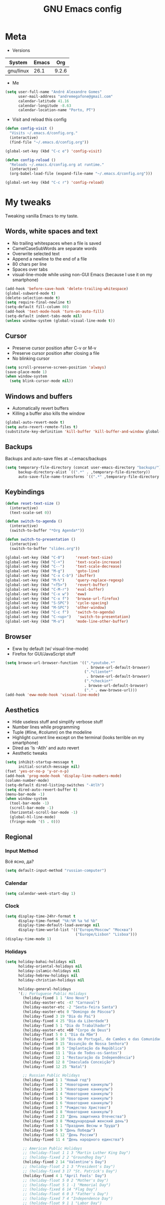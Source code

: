 #+TITLE: GNU Emacs config
#+OPTIONS: num:nil toc:nil email:t
#+STARTUP: content
#+PROPERTY: header-args :results silent

* Meta
- Versions
| System    | Emacs |   Org |
|-----------+-------+-------|
| gnu/linux |  26.1 | 9.2.6 |
#+TBLFM: @>$3='(org-version)::@>$2='(substring (emacs-version) 10 -86)::@>$1='(print system-type)

- Me
#+begin_src emacs-lisp
  (setq user-full-name "André Alexandre Gomes"
        user-mail-address "andremegafone@gmail.com"
        calendar-latitude 41.16
        calendar-longitude -8.63
        calendar-location-name "Porto, PT")
#+end_src

- Visit and reload this config
#+begin_src emacs-lisp
  (defun config-visit ()
    "Visits ~/.emacs.d/config.org."
    (interactive)
    (find-file "~/.emacs.d/config.org"))

  (global-set-key (kbd "C-c e") 'config-visit)

  (defun config-reload ()
    "Reloads ~/.emacs.d/config.org at runtime."
    (interactive)
    (org-babel-load-file (expand-file-name "~/.emacs.d/config.org")))

  (global-set-key (kbd "C-c r") 'config-reload)
#+end_src

* My tweaks
Tweaking vanilla Emacs to my taste.

** Words, white spaces and text
- No trailing whitespaces when a file is saved
- CamelCaseSubWords are separate words
- Overwrite selected text
- Append a newline to the end of a file
- 80 chars per line
- Spaces over tabs
- visual-line-mode while using non-GUI Emacs (because I use it on my smartphone)

#+begin_src emacs-lisp
  (add-hook 'before-save-hook 'delete-trailing-whitespace)
  (global-subword-mode t)
  (delete-selection-mode t)
  (setq require-final-newline t)
  (setq-default fill-column 80)
  (add-hook 'text-mode-hook 'turn-on-auto-fill)
  (setq-default indent-tabs-mode nil)
  (unless window-system (global-visual-line-mode t))
#+end_src

** Cursor
- Preserve cursor position after C-v or M-v
- Preserve cursor position after closing a file
- No blinking cursor

#+begin_src emacs-lisp
  (setq scroll-preserve-screen-position 'always)
  (save-place-mode 1)
  (when window-system
    (setq blink-cursor-mode nil))
#+end_src

** Windows and buffers
- Automatically revert buffers
- Killing a buffer also kills the window

#+begin_src emacs-lisp
  (global-auto-revert-mode t)
  (setq auto-revert-remote-files t)
  (substitute-key-definition 'kill-buffer 'kill-buffer-and-window global-map)
#+end_src

** Backups
Backups and auto-save files at ~/.emacs/backups

#+begin_src emacs-lisp
  (setq temporary-file-directory (concat user-emacs-directory "backups/")
        backup-directory-alist `((".*" . ,temporary-file-directory))
        auto-save-file-name-transforms `((".*" ,temporary-file-directory t)))
#+end_src

** Keybindings
#+begin_src emacs-lisp
  (defun reset-text-size ()
    (interactive)
    (text-scale-set 0))

  (defun switch-to-agenda ()
    (interactive)
    (switch-to-buffer "*Org Agenda*"))

  (defun switch-to-presentation ()
    (interactive)
    (switch-to-buffer "slides.org"))

  (global-set-key (kbd "C-0")     'reset-text-size)
  (global-set-key (kbd "C-+")     'text-scale-increase)
  (global-set-key (kbd "C--")     'text-scale-decrease)
  (global-set-key (kbd "M-g")     'goto-line)
  (global-set-key (kbd "C-x C-b") 'ibuffer)
  (global-set-key (kbd "M-%")     'query-replace-regexp)
  (global-set-key (kbd "<f5>")    'revert-buffer)
  (global-set-key (kbd "C-M-r")   'eval-buffer)
  (global-set-key (kbd "C-x w")   'eww)
  (global-set-key (kbd "C-x f")   'browse-url-firefox)
  (global-set-key (kbd "S-SPC")   'cycle-spacing)
  (global-set-key (kbd "M-SPC")   'other-window)
  (global-set-key (kbd "C-c f")   'switch-to-agenda)
  (global-set-key (kbd "C-<up>")   'switch-to-presentation)
  (global-set-key (kbd "M-o")     'mode-line-other-buffer)
#+end_src

** Browser
- Eww by default (w/ visual-line-mode)
- Firefox for GUI/JavaScript stuff

#+begin_src emacs-lisp
  (setq browse-url-browser-function '((".*youtube.*"
                                       . browse-url-default-browser)
                                      (".*cliente*"
                                       . browse-url-default-browser)
                                      (".*checkin*"
                                      . browse-url-default-browser)
                                      ("." . eww-browse-url)))
  (add-hook 'eww-mode-hook 'visual-line-mode)
#+end_src

** Aesthetics
- Hide useless stuff and simplify verbose stuff
- Number lines while programming
- Tuple (#line, #column) on the modeline
- Highlight current line except on the terminal (looks terrible on my
  smartphone)
- Dired as 'ls -Atlh' and auto revert
- Aesthetic tweaks

#+begin_src emacs-lisp
  (setq inhibit-startup-message t
        initial-scratch-message nil)
  (fset 'yes-or-no-p 'y-or-n-p)
  (add-hook 'prog-mode-hook 'display-line-numbers-mode)
  (column-number-mode)
  (setq-default dired-listing-switches "-Atlh")
  (setq dired-auto-revert-buffer t)
  (menu-bar-mode -1)
  (when window-system
    (tool-bar-mode -1)
    (scroll-bar-mode -1)
    (horizontal-scroll-bar-mode -1)
    (global-hl-line-mode)
    (fringe-mode '(5 . 0)))
#+end_src

** Regional
*** Input Method
Всё ясно, да?

#+begin_src emacs-lisp
  (setq default-input-method "russian-computer")
#+end_src

*** Calendar
#+begin_src emacs-lisp
  (setq calendar-week-start-day 1)
#+end_src

*** Clock
#+begin_src emacs-lisp
  (setq display-time-24hr-format t
        display-time-format "%k:%M %a %d %b"
        display-time-default-load-average nil
        display-time-world-list '(("Europe/Moscow" "Москва")
                                  ("Europe/Lisbon" "Lisboa")))
  (display-time-mode 1)
#+end_src

*** Holidays
#+begin_src emacs-lisp
    (setq holiday-bahai-holidays nil
          holiday-oriental-holidays nil
          holiday-islamic-holidays nil
          holiday-hebrew-holidays nil
          holiday-christian-holidays nil

          holiday-general-holidays
          '(;; Portuguese Public Holidays
            (holiday-fixed 1 1 "Ano Novo")
            (holiday-easter-etc -47 "Carnaval")
            (holiday-easter-etc -2 "Sexta-feira Santa")
            (holiday-easter-etc 0 "Domingo de Páscoa")
            (holiday-fixed 3 19 "Dia do Pai")
            (holiday-fixed 4 25 "Dia da Liberdade")
            (holiday-fixed 5 1 "Dia do Trabalhador")
            (holiday-easter-etc +60 "Corpo de Deus")
            (holiday-float 5 0 1 "Dia da Mãe")
            (holiday-fixed 6 10 "Dia de Portugal, de Camões e das Comunidades Portuguesas")
            (holiday-fixed 8 15 "Assunção de Nossa Senhora")
            (holiday-fixed 10 5 "Implantação da República")
            (holiday-fixed 11 1 "Dia de Todos-os-Santos")
            (holiday-fixed 12 1 "Restauração da Independência")
            (holiday-fixed 12 8 "Imaculada Conceição")
            (holiday-fixed 12 25 "Natal")

            ;; Russian Public Holidays
            (holiday-fixed 1 1 "Новый год")
            (holiday-fixed 1 2 "Новогодние каникулы")
            (holiday-fixed 1 3 "Новогодние каникулы")
            (holiday-fixed 1 4 "Новогодние каникулы")
            (holiday-fixed 1 5 "Новогодние каникулы")
            (holiday-fixed 1 6 "Новогодние каникулы")
            (holiday-fixed 1 7 "Рождество Христово")
            (holiday-fixed 1 8 "Новогодние каникулы")
            (holiday-fixed 2 23 "День защитника Отечества")
            (holiday-fixed 3 8 "Международный женский день")
            (holiday-fixed 5 1 "Праздник Весны и Труда")
            (holiday-fixed 5 9 "День Победы")
            (holiday-fixed 6 12 "День России")
            (holiday-fixed 11 4 "День народного единства")

            ;; American Public Holidays
            ;; (holiday-float 1 1 3 "Martin Luther King Day")
            ;; (holiday-fixed 2 2 "Groundhog Day")
            (holiday-fixed 2 14 "Valentine's Day")
            ;; (holiday-float 2 1 3 "President's Day")
            ;; (holiday-fixed 3 17 "St. Patrick's Day")
            (holiday-fixed 4 1 "April Fools' Day")
            ;; (holiday-float 5 0 2 "Mother's Day")
            ;; (holiday-float 5 1 -1 "Memorial Day")
            ;; (holiday-fixed 6 14 "Flag Day")
            ;; (holiday-float 6 0 3 "Father's Day")
            ;; (holiday-fixed 7 4 "Independence Day")
            ;; (holiday-float 9 1 1 "Labor Day")
            ;; (holiday-float 10 1 2 "Columbus Day")
            (holiday-fixed 10 31 "Halloween")
            ;; (holiday-fixed 11 11 "Veteran's Day")
            ;; (holiday-float 11 4 4 "Thanksgiving")
            )

          holiday-other-holidays
          '(;; Days Off for 2019
            ;; (holiday-fixed 12 24 "Day Off")
            ;; (holiday-fixed 12 26 "Day Off")

            ;; Company Holidays for 2019
            ;; (holiday-fixed 7 19 "Company Holiday")
            )

            holiday-local-holidays
            '(;; Porto, PT
              (holiday-fixed 6 24 "Dia de São João")))
#+end_src

* Org
** Basics
Sets up:
- preferences
- agenda
- refiling
- orgtbl-mode
- keybindings

#+begin_src emacs-lisp
  (use-package org
    :config
    (setq org-special-ctrl-a/e t
          org-special-ctrl-k t
          org-cycle-global-at-bob t
          org-goto-auto-isearch nil
          org-M-RET-may-split-line '((default . nil))
          org-list-demote-modify-bullet '(("-" . "+") ("+" . "-"))
          org-list-indent-offset 1
          org-return-follows-link t
          org-directory "~/NextCloud/org/"
          org-agenda-files '("~/NextCloud/org")
          org-agenda-skip-deadline-prewarning-if-scheduled t
          org-agenda-include-diary t
          org-agenda-span 10
          org-agenda-start-on-weekday nil
          org-todo-keywords '((sequence "TODO(t!)"
                                        "WIP(s!)"
                                        "WAITING(w@)"
                                        "|"
                                        "DONE(d!)"
                                        "NOT TODO(n@)"
                                        "CANCELED(c@)"))
          org-todo-keyword-faces '(("WIP" . "orange")
                                   ("WAITING" . "yellow"))
          org-refile-targets '((org-agenda-files :maxlevel . 5))
          org-refile-allow-creating-parent-nodes t
          orgtbl-mode t)

    :bind
    ("C-c a" . org-agenda)
    ("C-c l" . org-store-link)
    ("C-c c" . org-capture)
    ("C-c !" . org-time-stamp-inactive)
    ("C-c j" . aadcg/org-checkbox-next)
    ("<mouse-1>" . aadcg/org-checkbox-next))
#+end_src

** Literate Programming
#+begin_src emacs-lisp
  (setq org-src-fontify-natively t
        org-src-tab-acts-natively t
        org-src-window-setup 'current-window
        org-confirm-babel-evaluate nil)

  (use-package ob-ipython
    :defer t)

  (use-package ob-go)

  (require 'org-tempo)

  (org-babel-do-load-languages
   'org-babel-load-languages
   '((emacs-lisp . t)
     (python     . t)
     (ipython    . t)
     (haskell    . t)
     (go         . t)
     (latex      . t)
     (shell      . t)
     (ditaa      . t)))

  (add-to-list 'org-structure-template-alist '("el" . "src emacs-lisp"))
  (add-to-list 'org-structure-template-alist '("py" . "src python"))
  (add-to-list 'org-structure-template-alist '("hs" . "src haskell"))
  (add-to-list 'org-structure-template-alist '("go" . "src go"))
  (add-to-list 'org-structure-template-alist '("sh" . "src sh"))
  (add-to-list 'org-structure-template-alist '("co" . "comment"))
#+end_src

** Exports
#+begin_src emacs-lisp
  (require 'ox-beamer)
  (add-to-list 'org-latex-packages-alist '("newfloat" "minted"))
  (setq org-latex-listings 'minted)
#+end_src

** Packages and Functions
#+begin_src emacs-lisp
  (use-package cdlatex
    :init
    (org-cdlatex-mode))

  (when window-system
    (use-package org-pdfview))

  (defun aadcg/org-checkbox-next ()
    "Mark checkboxes and sort"
    (interactive)
    (let ((home (point)))
      (when (org-at-item-checkbox-p)
        (org-toggle-checkbox)
        (org-sort-list nil ?x))
      (goto-char home)))
#+end_src

** Presenting
#+begin_src emacs-lisp
  (use-package org-tree-slide
    :config
    (setq org-tree-slide-slide-in-effect nil
          org-tree-slide-cursor-init nil
          org-tree-slide-never-touch-face t
          org-tree-slide-activate-message "Welcome to my presentation!"
          org-tree-slide-deactivate-message "Hope you have enjoyed!")
    :hook
    ((org-tree-slide-play . aadcg/presenting)
     (org-tree-slide-stop . aadcg/non-presenting))
    :bind
    ("<f8>" . org-tree-slide-mode)
    ("<f7>" . org-tree-slide-play-with-timer)
    ("C->" . org-tree-slide-move-next-tree)
    ("C-<" . org-tree-slide-move-previous-tree))

  (defun aadcg/presenting ()
    "Presenting mode"
    (interactive)
    (transparency 100)
    (display-time-mode 0)
    (column-number-mode 0)
    (line-number-mode 0)
    (display-battery-mode 0)
    (global-diff-hl-mode 0)
    (setq global-hl-line-mode nil)
    (default-text-scale-increase)
    (default-text-scale-increase)
    (default-text-scale-increase))

  (defun aadcg/non-presenting ()
    "Non-presenting mode"
    (interactive)
    (transparency 90)
    (display-time-mode)
    (column-number-mode)
    (line-number-mode)
    (display-battery-mode)
    (reset-text-size)
    (global-diff-hl-mode)
    (global-hl-line-mode)
    (delete-other-windows)
    (default-text-scale-reset))
#+end_src

** Aesthethics
[[http://nadeausoftware.com/articles/2007/11/latency_friendly_customized_bullets_using_unicode_characters][Ideas for bullets]]

#+begin_src emacs-lisp
  (setq org-ellipsis " §"
        org-hide-leading-stars t
        org-startup-indented t
        org-startup-with-inline-images t
        org-image-actual-width 500
        org-hide-emphasis-markers t
        org-highlight-latex-and-related (quote (latex script entities))
        org-format-latex-options
        (quote (:foreground default :background default :scale 2.0 :html-foreground "Black" :html-background "Transparent" :html-scale 1.0 :matchers
                            ("begin" "$1" "$" "$$" "\\(" "\\["))))

  (custom-set-faces '(org-ellipsis ((t (:foreground "gray70" :underline nil)))))

  (use-package org-bullets
    :config
    (add-hook 'org-mode-hook (lambda () (org-bullets-mode 1)))
    (setq org-bullets-bullet-list '("▹")))
#+end_src

* Programming
** Languages
*** Python
#+begin_src emacs-lisp
  (use-package elpy
    :init
    (elpy-enable)

    :config
    (setq python-shell-interpreter "ipython"
          python-shell-interpreter-args "-i --simple-prompt"
          python-shell-prompt-detect-failure-warning nil
          pyvenv-activate "~/anaconda3"
          pyvenv-mode-line-indicator nil)

    :bind
    ("C-c p" . elpy-autopep8-fix-code)
    ("C-c b" . elpy-black-fix-code))

  (use-package company-jedi
    :config (add-to-list 'company-backends 'company-jedi))

  (use-package ein)

  (add-hook 'python-mode-hook (lambda ()
                                (require 'sphinx-doc)
                                (sphinx-doc-mode t)))

  (add-hook 'python-mode-hook
            (setq-default electric-indent-inhibit t))
#+end_src

*** Haskell
#+begin_src emacs-lisp
  (use-package haskell-mode)

  (add-hook 'haskell-mode-hook
            (lambda ()
              (haskell-doc-mode)
              (turn-on-haskell-indent)))
#+end_src

*** Golang
Requires gocode for the autocomplete to work.

#+begin_src emacs-lisp
  (use-package go-mode
    :bind ("C-c s" . gofmt))

  (use-package company-go
    :defer t
    :config (add-to-list 'company-backends 'company-go))
#+end_src

*** \LaTeX
#+begin_src emacs-lisp
  (use-package auctex
    :defer t
    :config
    (setq TeX-auto-save t
          TeX-parse-self t)
    (setq-default TeX-master nil))
#+end_src

*** Bash
**** Shell
Make M-n and M-p more intelligent in shell.

#+begin_src emacs-lisp
  (eval-after-load 'comint
    '(progn
       ;; originally on C-c M-r and C-c M-s
       (define-key comint-mode-map (kbd "M-p") #'comint-previous-matching-input-from-input)
       (define-key comint-mode-map (kbd "M-n") #'comint-next-matching-input-from-input)
       ;; originally on M-p and M-n
       (define-key comint-mode-map (kbd "C-c M-r") #'comint-previous-input)
       (define-key comint-mode-map (kbd "C-c M-s") #'comint-next-input)))

  (define-key shell-mode-map (kbd "SPC") 'comint-magic-space)
  (add-hook 'shell-mode-hook 'ansi-color-for-comint-mode-on)
#+end_src

**** Eshell
I want eshell to behave like a typical terminal, i.e. I don't want tab to
cycle through different options.

#+begin_src emacs-lisp
  (add-hook 'eshell-mode-hook
   (lambda ()
     (setq pcomplete-cycle-completions nil)))
#+end_src

Ivy in Eshell
#+begin_src emacs-lisp
  (add-hook 'eshell-mode-hook
    (lambda ()
      (define-key eshell-mode-map (kbd "<M-tab>") nil)
      (define-key eshell-mode-map (kbd "<tab>")
        (lambda () (interactive) (completion-at-point)))))
#+end_src

#+begin_src emacs-lisp
  (setq eshell-history-file-name "~/.bash_history"
        eshell-history-size 9999)
#+end_src

*** JS
#+begin_src emacs-lisp
  ;; (add-hook 'js-mode-hook 'json-pretty-print-buffer-ordered)
#+end_src
** Files
*** Yaml
#+begin_src emacs-lisp
  (use-package yaml-mode
    :config
    (add-to-list 'auto-mode-alist '("\\.yml\\'" . yaml-mode)))
#+end_src

*** CSV
#+begin_src emacs-lisp
  (use-package csv-mode)
#+end_src

*** GitLab CI
#+begin_src emacs-lisp
  (use-package gitlab-ci-mode
    :defer t)

#+end_src

** Utilities
*** Projectile
#+begin_src emacs-lisp
  (use-package projectile
    :init
    (projectile-mode 1))
#+end_src

*** Magit
#+begin_src emacs-lisp
  (use-package magit
    :config
    (setq magit-display-buffer-function
          (quote magit-display-buffer-same-window-except-diff-v1))
    :bind
    ("C-x g" . magit-status))
#+end_src

*** Highlight uncommitted changes
#+begin_src emacs-lisp
  (use-package diff-hl
    :config
    (global-diff-hl-mode)
    (add-hook 'magit-post-refresh-hook 'diff-hl-magit-post-refresh))
#+end_src

*** TODO Pretty mode
- State "TODO"       from              [2019-07-18 Thu 13:16]

Global pretty mode breaks html export of org-mode files when there are functions
in python source code blocks.

#+begin_src emacs-lisp
  (use-package pretty-mode
    :config
    (require 'pretty-mode)
    ;; (global-pretty-mode t)
    (pretty-activate-groups
     '(:sub-and-superscripts :arithmetic-nary :quantifiers :types)))
#+end_src

* Miscellaneous
** Checking
*** Flycheck
#+begin_src emacs-lisp
  (use-package flycheck
    :init
    (global-flycheck-mode t))
#+end_src

*** Flyspell
#+begin_src emacs-lisp
  (when window-system
    (use-package flyspell
      :defer t
      :config
      (flyspell-prog-mode)))
      ;; (when org-mode-hook
      ;;   (flyspell-mode-off))))
#+end_src

** PDF
#+begin_src emacs-lisp
  (when window-system
    (use-package pdf-tools
      :config
      (pdf-tools-install)
      (setq pdf-view-midnight-colors '("#d2c8c8" . "#3F3F3F"))
      :hook
      (pdf-tools-enabled . pdf-view-midnight-minor-mode)
      (pdf-tools-enabled . pdf-view-auto-slice-minor-mode)
      (pdf-tools-enabled . pdf-view-fit-height-to-window)))
#+end_src

** Parenthesis
#+begin_src emacs-lisp
  (use-package smartparens
    :config
    (require 'smartparens-config)
    (smartparens-global-strict-mode)
    (show-smartparens-global-mode)
    (sp-local-pair 'org-mode "$$" "$$"))
#+end_src

** Avy
#+begin_src emacs-lisp
  (use-package avy
    :bind ("C-r" . avy-goto-word-1))
#+end_src

** Expand region
#+begin_src emacs-lisp
  (use-package expand-region
    :bind ("C-=". 'er/expand-region))
#+end_src

** Emacs completion
#+begin_src emacs-lisp
  (use-package counsel
    :init
    (ivy-mode 1)
    (counsel-mode)

    :config
    (setq ivy-use-virtual-buffers t
          ivy-count-format "%d/%d "
          ivy-wrap t
          ivy-extra-directories nil
          ivy-initial-inputs-alist nil
          ivy-height-alist
          '((t
             lambda (_caller)
             (/ (window-height) 2))))
    (add-to-list 'ivy-format-functions-alist '(t . ivy-format-function-arrow))

    :bind
    ("C-x B" . ivy-switch-buffer-other-window)
    ("C-s" . swiper))

  (use-package smex)
#+end_src

** Auto-complete
#+begin_src emacs-lisp
  (use-package company
    :config
    (global-company-mode t)
    (setq company-idle-delay 0.1
          company-minimum-prefix-length 3)
    (define-key company-active-map (kbd "C-j") 'company-complete-selection)
    (define-key company-active-map (kbd "<tab>") 'company-complete-common-or-cycle)
    (define-key company-active-map (kbd "C-n") 'company-select-next)
    (define-key company-active-map (kbd "C-p") 'company-select-previous))
#+end_src

** Games
#+begin_src emacs-lisp
  (use-package typit
    :defer t)
#+end_src

** Command log
#+begin_src emacs-lisp
  (use-package command-log-mode
    :config
    (setq command-log-mode-auto-show t
          clm/log-command-indentation 8))
#+end_src

** COMMENT EXWM
#+begin_src emacs-lisp
  (use-package xelb)

  (use-package exwm)
#+end_src

** Whichkey
#+begin_src emacs-lisp
  (use-package which-key
    :config (which-key-mode))
#+end_src

** Default Text Scale
#+begin_src emacs-lisp
  (use-package default-text-scale
    :config (default-text-scale-mode))
#+end_src

** Google Translate
#+begin_src emacs-lisp
  (use-package google-translate
    :config
    (require 'google-translate-default-ui)
    (global-set-key (kbd "C-c t") 'google-translate-at-point)
    (global-set-key (kbd "C-c T") 'google-translate-query-translate)
    (setq google-translate-backend-method 'curl))

  ;; (require 'google-translate)
  ;; (require 'google-translate-default-ui)
  ;; (global-set-key (kbd "C-c t") 'google-translate-at-point)
  ;; (global-set-key (kbd "C-c T") 'google-translate-query-translate)
  ;; (setq google-translate-backend-method 'curl)
#+end_src

* Aesthetics
Config [[https://www.emacswiki.org/emacs/ModeLineConfiguration][mode line]]
** Theme
#+begin_src emacs-lisp
  (defun transparency (value)
    "Sets the transparency of the frame window. 0=transparent/100=opaque."
    (interactive "nTransparency Value 0 - 100 opaque:")
    (set-frame-parameter (selected-frame) 'alpha value))

  (global-set-key (kbd "C-x t") 'transparency)

  (use-package zenburn-theme
    :init
    (setq zenburn-scale-org-headlines t
          zenburn-height-plus-2 1.3
          zenburn-height-plus-3 1.5
          zenburn-height-plus-4 1.7)
    (load-theme 'zenburn t)
    (transparency 90))
#+end_src

** Modeline
#+begin_src emacs-lisp
  (when window-system
    (use-package moody
      :config
      (setq moody-mode-line-height 25
            x-underline-at-descent-line t)
      (moody-replace-mode-line-buffer-identification)
      (moody-replace-vc-mode)))
#+end_src

#+begin_src emacs-lisp
  (when window-system
    (display-battery-mode)
    (setq battery-mode-line-format " %p%"
          battery-mode-line-limit 99))
#+end_src

** Minions
#+begin_src emacs-lisp
  (use-package minions
    :config
    (setq minions-mode-line-lighter ""
          minions-mode-line-delimiters '("" . "")
          minions-direct '(org-tree-slide-mode text-scale-mode))
    (minions-mode 1))
#+end_src

** Beacon
#+begin_src emacs-lisp
  (when window-system
    (use-package beacon
    :config
    (beacon-mode 1)
    (setq beacon-blink-when-window-scrolls nil)))
#+end_src

** Htmlize
#+begin_src emacs-lisp
  (use-package htmlize)
#+end_src

** Delimiters
#+begin_src emacs-lisp
  (use-package rainbow-delimiters
    :config
    (add-hook 'prog-mode-hook #'rainbow-delimiters-mode))
#+end_src

* Startup
#+begin_src emacs-lisp
  (when window-system
    (toggle-frame-fullscreen))

  (org-agenda-list 1)
  (delete-other-windows)
#+end_src

* TODO COMMENT
** TODO Create repo with portuguese holidays
[[https://blog.aaronbieber.com/2015/08/04/authoring-emacs-packages.html][how to]]

** TODO term, ansi-term, shell and eshell
- [[https://emacs.stackexchange.com/questions/2101/terminal-is-not-fully-functional-over-ssh-in-a-shell-buffer][link1]]
- [[https://emacs.stackexchange.com/questions/27/how-can-i-use-my-local-emacs-client-as-the-editor-for-remote-machines-i-access/893#893][link2]]
- [[https://emacs.stackexchange.com/questions/241/what-are-all-the-ways-of-launching-a-shell-from-inside-emacs-and-what-are-their][link3]]
- [[https://emacs.stackexchange.com/questions/241/what-are-all-the-ways-of-launching-a-shell-from-inside-emacs-and-what-are-their/242#242][link4]]

** TODO add personal holidays in a private file

** TODO Emacs OS
- State "TODO"       from              [2019-05-12 Sun 15:20]

- [ ] Install Arch Linux
- [ ] EXWM
- [ ] Syncthing

https://askubuntu.com/questions/886315/starting-session-with-exwm

** TODO Gmail
[[https://www.emacswiki.org/emacs/GnusGmail][here]]
[[https://www.reddit.com/r/emacs/comments/bfsck6/mu4e_for_dummies/][another tutorial]]

** TODO Syncthing for synchronizing org files?

** DONE Emacs CI
- State "DONE"       from "TODO"       [2019-06-09 Sun 23:09]
- State "TODO"       from              [2019-06-01 Sat 10:10]

#+begin_src sh
emacs -nw --batch --eval '(message (number-to-string (* 2 2)))'
#+end_src

** TODO Port repo to Gitlab and mirror it to Github
- State "TODO"       from              [2019-08-03 Sat 12:02]

[[https://docs.gitlab.com/ee/workflow/repository_mirroring.html#setting-up-a-push-mirror-from-gitlab-to-github-core][how to mirror]]

** TODO Fancy TODO
[[https://thraxys.wordpress.com/2016/01/14/pimp-up-your-org-agenda/][here]]

** TODO GUI Emacs on Android
- State "TODO"       from              [2019-08-05 Mon 20:07]
[[https://www.reddit.com/r/emacs/comments/9m76ak/termux_package_emacsx/][reddit]]
[[https://wiki.termux.com/wiki/Graphical_Environment][termux]]
[[https://www.xda-developers.com/guide-installing-and-running-a-gnulinux-environment-on-any-android-device/][GNURoot Debian]]

[[https://www.amazon.com/Adapter-Graphic-Converter-Android-Function/dp/B07TQ5BL1Q/ref=sr_1_3?keywords=micro+usb+hdmi&qid=1565211095&s=gateway&sr=8-3][HDMI adaptor]]

